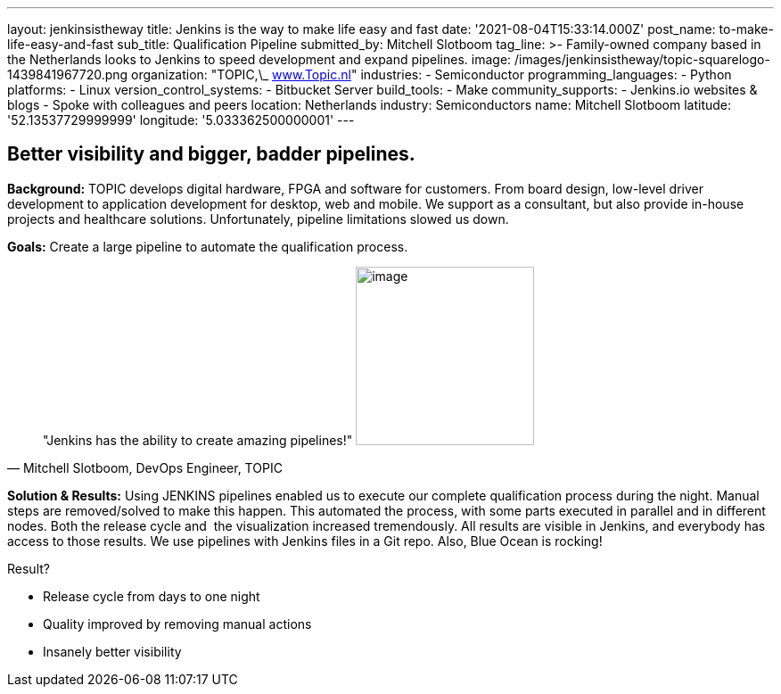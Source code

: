 ---
layout: jenkinsistheway
title: Jenkins is the way to make life easy and fast
date: '2021-08-04T15:33:14.000Z'
post_name: to-make-life-easy-and-fast
sub_title: Qualification Pipeline
submitted_by: Mitchell Slotboom
tag_line: >-
  Family-owned company based in the Netherlands looks to Jenkins to speed
  development and expand pipelines.
image: /images/jenkinsistheway/topic-squarelogo-1439841967720.png
organization: "TOPIC,\_ http://www.topic.nl[www.Topic.nl]"
industries:
  - Semiconductor
programming_languages:
  - Python
platforms:
  - Linux
version_control_systems:
  - Bitbucket Server
build_tools:
  - Make
community_supports:
  - Jenkins.io websites & blogs
  - Spoke with colleagues and peers
location: Netherlands
industry: Semiconductors
name: Mitchell Slotboom
latitude: '52.13537729999999'
longitude: '5.033362500000001'
---





== Better visibility and bigger, badder pipelines.

*Background:* TOPIC develops digital hardware, FPGA and software for customers. From board design, low-level driver development to application development for desktop, web and mobile. We support as a consultant, but also provide in-house projects and healthcare solutions. Unfortunately, pipeline limitations slowed us down. 

*Goals:* Create a large pipeline to automate the qualification process.





[.testimonal]
[quote, "Mitchell Slotboom, DevOps Engineer, TOPIC"]
"Jenkins has the ability to create amazing pipelines!"
image:/images/jenkinsistheway/Jenkins-logo.png[image,width=200,height=200]


*Solution & Results:* Using JENKINS pipelines enabled us to execute our complete qualification process during the night. Manual steps are removed/solved to make this happen. This automated the process, with some parts executed in parallel and in different nodes. Both the release cycle and  the visualization increased tremendously. All results are visible in Jenkins, and everybody has access to those results. We use pipelines with Jenkins files in a Git repo. Also, Blue Ocean is rocking!

Result?

* Release cycle from days to one night 
* Quality improved by removing manual actions 
* Insanely better visibility
